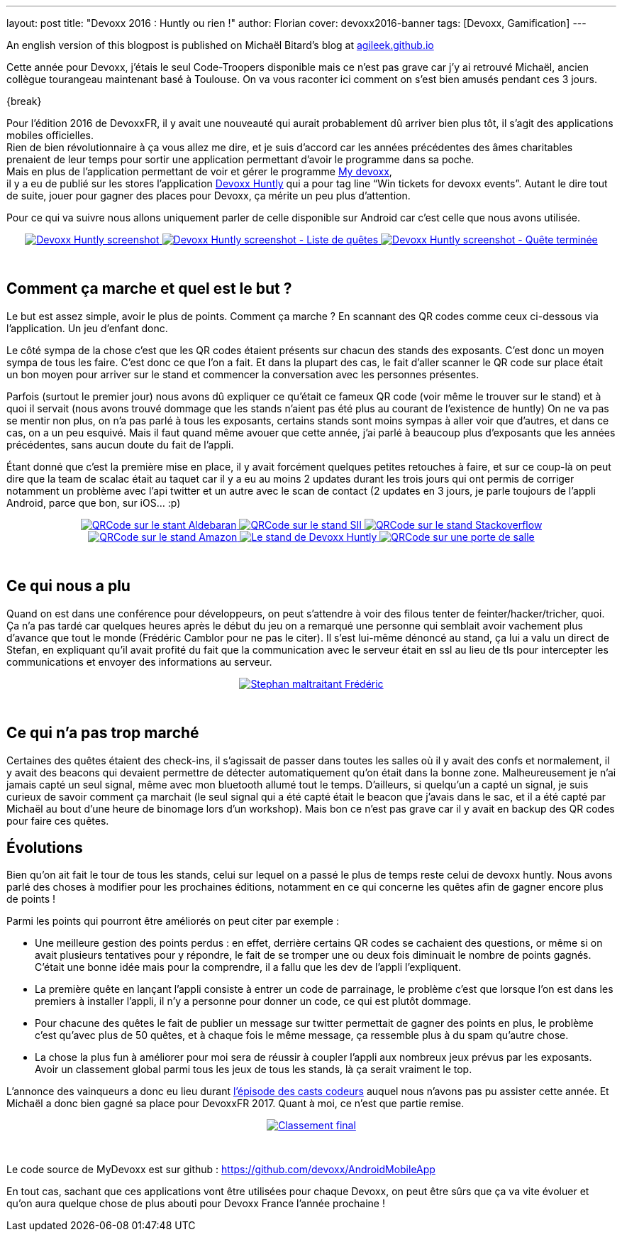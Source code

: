 ---
layout: post
title: "Devoxx 2016 : Huntly ou rien !"
author: Florian
cover: devoxx2016-banner
tags: [Devoxx, Gamification]
---

An english version of this blogpost is published on Michaël Bitard's blog at https://agileek.github.io/java/2016/05/19/devoxx_2016_huntly/[agileek.github.io]

Cette année pour Devoxx, j’étais le seul Code-Troopers disponible mais ce n’est pas grave car j’y ai retrouvé Michaël, ancien collègue tourangeau maintenant basé à Toulouse.
On va vous raconter ici comment on s’est bien amusés pendant ces 3 jours.

{break}

[%hardbreaks]


Pour l'édition 2016 de DevoxxFR, il y avait une nouveauté qui aurait probablement dû arriver bien plus tôt, il s’agit des applications mobiles officielles.
Rien de bien révolutionnaire à ça vous allez me dire, et je suis d'accord car les années précédentes des âmes charitables prenaient de leur temps pour sortir une application permettant d'avoir le programme dans sa poche.
Mais en plus de l’application permettant de voir et gérer le programme https://play.google.com/store/apps/details?id=com.devoxx[My devoxx],
il y a eu de publié sur les stores l’application https://play.google.com/store/apps/details?id=com.devoxx.huntly[Devoxx Huntly] qui a pour tag line “Win tickets for devoxx events”. Autant le dire tout de suite, jouer pour gagner des places pour Devoxx, ça mérite un peu plus d’attention.

Pour ce qui va suivre nous allons uniquement parler de celle disponible sur Android car c’est celle que nous avons utilisée.

{lt}div style="text-align : center"{gt}
{lt}a class="inlineBoxes" href="/images/posts/2016-05-DevoxxHuntly/devoxx2016_huntly_tag_app1.png" data-lightbox="2" title="Devoxx Huntly screenshot"{gt}
        {lt}img class="medium" src="/images/posts/2016-05-DevoxxHuntly/devoxx2016_huntly_tag_app1_min.png" alt="Devoxx Huntly screenshot"/{gt}
{lt}/a{gt}
{lt}a class="inlineBoxes" href="/images/posts/2016-05-DevoxxHuntly/devoxx2016_huntly_tag_app2.png" data-lightbox="2" title="Devoxx Huntly screenshot - Liste des quêtes"{gt}
        {lt}img class="medium" src="/images/posts/2016-05-DevoxxHuntly/devoxx2016_huntly_tag_app2_min.png" alt="Devoxx Huntly screenshot - Liste de quêtes"/{gt}
{lt}/a{gt}
{lt}a class="inlineBoxes" href="/images/posts/2016-05-DevoxxHuntly/devoxx2016_huntly_tag_app3.png" data-lightbox="2" title="Devoxx Huntly screenshot - Quête terminée"{gt}
        {lt}img class="medium" src="/images/posts/2016-05-DevoxxHuntly/devoxx2016_huntly_tag_app3_min.png" alt="Devoxx Huntly screenshot - Quête terminée"/{gt}
{lt}/a{gt}

{lt}/div{gt}

{lt}br/{gt}

## Comment ça marche et quel est le but ?

Le but est assez simple, avoir le plus de points. Comment ça marche ? En scannant des QR codes comme ceux ci-dessous via l'application. Un jeu d'enfant donc.

Le côté sympa de la chose c'est que les QR codes étaient présents sur chacun des stands des exposants. C'est donc un moyen sympa de tous les faire.
C'est donc ce que l'on a fait.
Et dans la plupart des cas, le fait d'aller scanner le QR code sur place était un bon moyen pour arriver sur le stand et commencer la conversation avec les personnes présentes.

Parfois (surtout le premier jour) nous avons dû expliquer ce qu'était ce fameux QR code (voir même le trouver sur le stand) et à quoi il servait (nous avons trouvé dommage que les stands n'aient pas été plus au courant de l'existence de huntly)
On ne va pas se mentir non plus, on n'a pas parlé à tous les exposants, certains stands sont moins sympas à aller voir que d'autres, et dans ce cas, on a un peu esquivé.
Mais il faut quand même avouer que cette année, j'ai parlé à beaucoup plus d'exposants que les années précédentes, sans aucun doute du fait de l'appli.


Étant donné que c'est la première mise en place,
il y avait forcément quelques petites retouches à faire,
et sur ce coup-là on peut dire que la team de scalac était au taquet car il y a eu au moins 2 updates durant les trois jours qui ont permis de corriger notamment un problème avec l'api twitter et un autre avec le scan de contact (2 updates en 3 jours, je parle toujours de l'appli Android, parce que bon, sur iOS... :p)



{lt}div style="text-align : center"{gt}
{lt}a class="inlineBoxes" href="/images/posts/2016-05-DevoxxHuntly/devoxx2016_huntly_tag_stand1.png" data-lightbox="0" title="QRCode sur le stant Aldebaran"{gt}
        {lt}img class="medium" src="/images/posts/2016-05-DevoxxHuntly/devoxx2016_huntly_tag_stand1_min.png" alt="QRCode sur le stant Aldebaran"/{gt}
{lt}/a{gt}
{lt}a class="inlineBoxes" href="/images/posts/2016-05-DevoxxHuntly/devoxx2016_huntly_tag_stand2.png" data-lightbox="0" title="QRCode sur le stand SII"{gt}
        {lt}img class="medium" src="/images/posts/2016-05-DevoxxHuntly/devoxx2016_huntly_tag_stand2_min.png" alt="QRCode sur le stand SII"/{gt}
{lt}/a{gt}
{lt}a class="inlineBoxes" href="/images/posts/2016-05-DevoxxHuntly/devoxx2016_huntly_tag_stand3.png" data-lightbox="0" title="QRCode sur le stand Stackoverflow"{gt}
        {lt}img class="medium" src="/images/posts/2016-05-DevoxxHuntly/devoxx2016_huntly_tag_stand3_min.png" alt="QRCode sur le stand Stackoverflow"/{gt}
{lt}/a{gt}
{lt}a class="inlineBoxes" href="/images/posts/2016-05-DevoxxHuntly/devoxx2016_huntly_tag_stand4.png" data-lightbox="0" title="QRCode sur le stand Amazon"{gt}
        {lt}img class="medium" src="/images/posts/2016-05-DevoxxHuntly/devoxx2016_huntly_tag_stand4_min.png" alt="QRCode sur le stand Amazon"/{gt}
{lt}/a{gt}
{lt}a class="inlineBoxes" href="/images/posts/2016-05-DevoxxHuntly/devoxx2016_huntly_tag_stand_huntly.png" data-lightbox="0" title="Le stand de Devoxx Huntly"{gt}
        {lt}img class="medium" src="/images/posts/2016-05-DevoxxHuntly/devoxx2016_huntly_tag_stand_huntly_min.png" alt="Le stand de Devoxx Huntly"/{gt}
{lt}/a{gt}
{lt}a class="inlineBoxes" href="/images/posts/2016-05-DevoxxHuntly/devoxx2016_huntly_tag_porte.png" data-lightbox="0" title="QRCode sur une porte de salle"{gt}
        {lt}img class="medium" src="/images/posts/2016-05-DevoxxHuntly/devoxx2016_huntly_tag_porte_min.png" alt="QRCode sur une porte de salle"/{gt}
{lt}/a{gt}
{lt}/div{gt}

{lt}br/{gt}

## Ce qui nous a plu

Quand on est dans une conférence pour développeurs, on peut s’attendre à voir des filous tenter de feinter/hacker/tricher, quoi.
Ça n’a pas tardé car quelques heures après le début du jeu on a remarqué une personne qui semblait avoir vachement plus d’avance que tout le monde (Frédéric Camblor pour ne pas le citer).
Il s’est lui-même dénoncé au stand, ça lui a valu un direct de Stefan, en expliquant qu’il avait profité du fait que la communication avec le serveur était en ssl au lieu de tls pour intercepter les communications et envoyer des informations au serveur.

{lt}div style="text-align : center"{gt}
{lt}a class="inlineBoxes" href="/images/posts/2016-05-DevoxxHuntly/devoxx2016_huntly_stephan_pushing_fcamblor.png" data-lightbox="4" title="Stephan maltraitant Frédéric"{gt}
        {lt}img class="medium" src="/images/posts/2016-05-DevoxxHuntly/devoxx2016_huntly_stephan_pushing_fcamblor.png" alt="Stephan maltraitant Frédéric"/{gt}
{lt}/a{gt}

{lt}br/{gt}

## Ce qui n'a pas trop marché

Certaines des quêtes étaient des check-ins, il s'agissait de passer dans toutes les salles où il y avait des confs et normalement, il y avait des beacons qui devaient permettre de détecter automatiquement qu'on était dans la bonne zone.
Malheureusement je n'ai jamais capté un seul signal, même avec mon bluetooth allumé tout le temps.
D'ailleurs, si quelqu’un a capté un signal, je suis curieux de savoir comment ça marchait (le seul signal qui a été capté était le beacon que j’avais dans le sac, et il a été capté par Michaël au bout d’une heure de binomage lors d’un workshop).
Mais bon ce n'est pas grave car il y avait en backup des QR codes pour faire ces quêtes.

## Évolutions

Bien qu'on ait fait le tour de tous les stands, celui sur lequel on a passé le plus de temps reste celui de devoxx huntly.
Nous avons parlé des choses à modifier pour les prochaines éditions, notamment en ce qui concerne les quêtes afin de gagner encore plus de points !

Parmi les points qui pourront être améliorés on peut citer par exemple :

* Une meilleure gestion des points perdus : en effet, derrière certains QR codes se cachaient des questions, or même si on avait plusieurs tentatives pour y répondre, le fait de se tromper une ou deux fois diminuait le nombre de points gagnés. C'était une bonne idée mais pour la comprendre, il a fallu que les dev de l'appli l'expliquent.
* La première quête en lançant l'appli consiste à entrer un code de parrainage, le problème c'est que lorsque l'on est dans les premiers à installer l'appli, il n'y a personne pour donner un code, ce qui est plutôt dommage.
* Pour chacune des quêtes le fait de publier un message sur twitter permettait de gagner des points en plus, le problème c'est qu'avec plus de 50 quêtes, et à chaque fois le même message, ça ressemble plus à du spam qu'autre chose.
* La chose la plus fun à améliorer pour moi sera de réussir à coupler l'appli aux nombreux jeux prévus par les exposants. Avoir un classement global parmi tous les jeux de tous les stands, là ça serait vraiment le top.


L’annonce des vainqueurs a donc eu lieu durant https://youtu.be/h2hA3TSTdpw?t=4m13s[l’épisode des casts codeurs] auquel nous n’avons pas pu assister cette année.
Et Michaël a donc bien gagné sa place pour DevoxxFR 2017. Quant à moi, ce n’est que partie remise.

{lt}div style="text-align : center"{gt}
{lt}a class="inlineBoxes" href="/images/posts/2016-05-DevoxxHuntly/devoxx2016_huntly_classment_final.png" data-lightbox="1" title="Classement final"{gt}
        {lt}img class="medium" src="/images/posts/2016-05-DevoxxHuntly/devoxx2016_huntly_classment_final_min.png" alt="Classement final"/{gt}
{lt}/a{gt}
{lt}/div{gt}

{lt}br/{gt}

Le code source de MyDevoxx est sur github : https://github.com/devoxx/AndroidMobileApp


En tout cas, sachant que ces applications vont être utilisées pour chaque Devoxx,
on peut être sûrs que ça va vite évoluer et qu’on aura quelque chose de plus abouti pour Devoxx France l’année prochaine !
